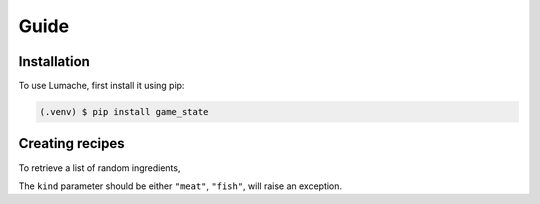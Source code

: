 Guide
=====

.. _installation:

Installation
------------

To use Lumache, first install it using pip:

.. code-block:: console

   (.venv) $ pip install game_state

Creating recipes
----------------

To retrieve a list of random ingredients,


The ``kind`` parameter should be either ``"meat"``, ``"fish"``,
will raise an exception.

